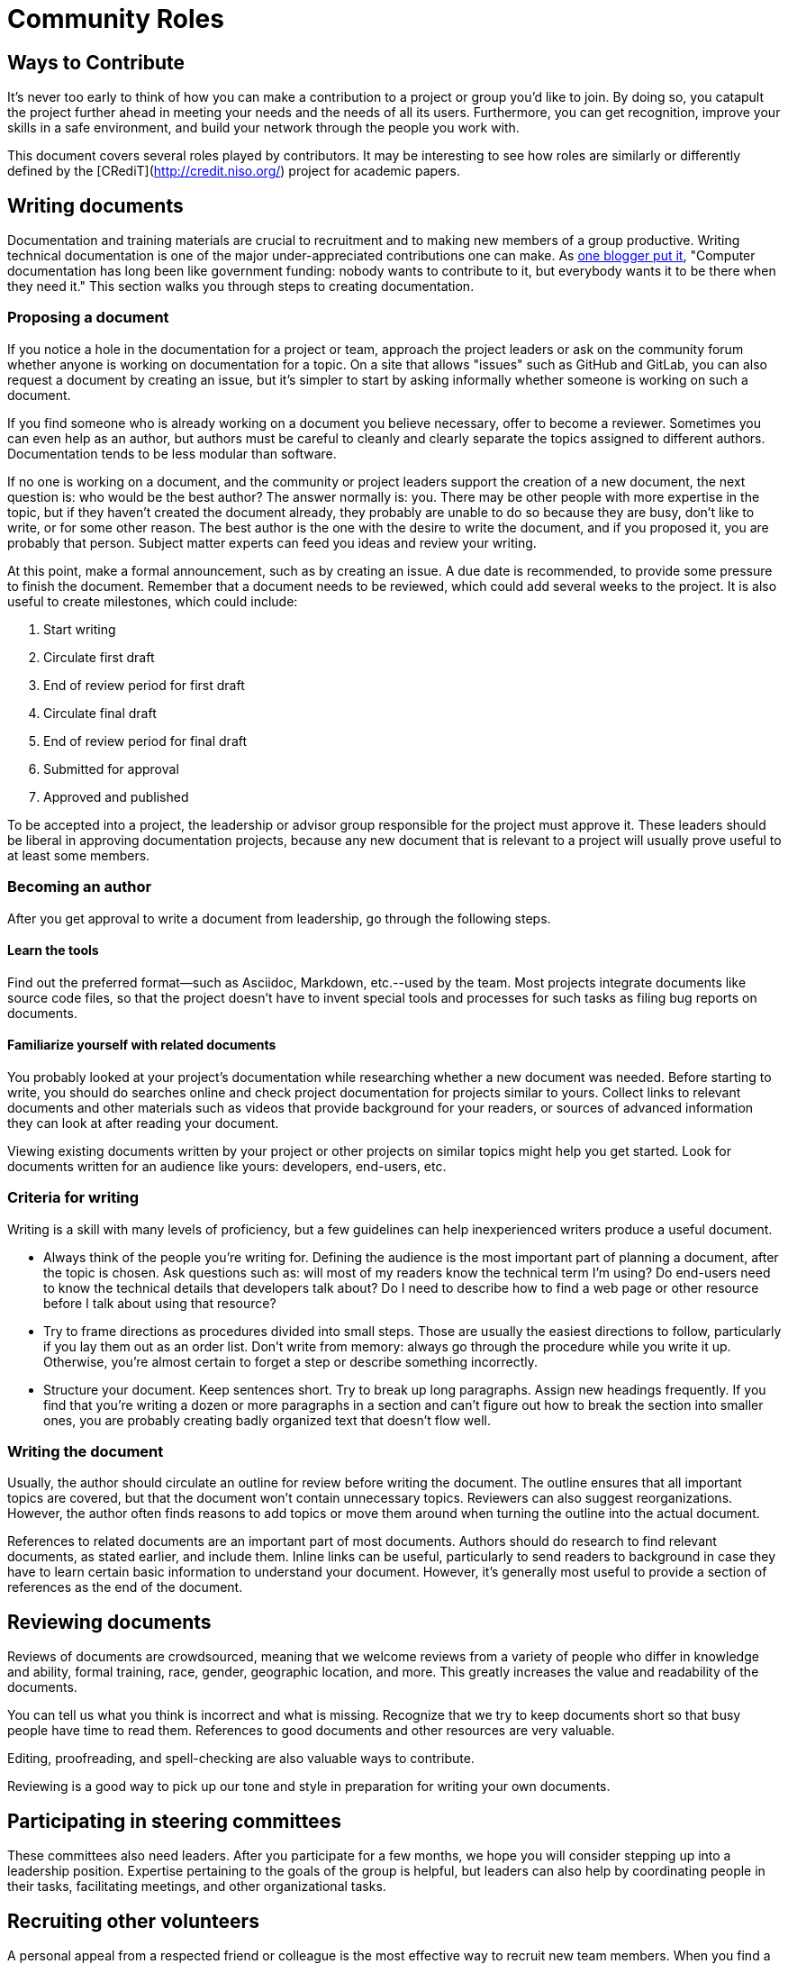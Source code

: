 = Community Roles
// Authors: Andy Oram <>
// Updated: 2020-12-03
// Version: 2.0
// Status: DRAFT

// @quaid: need some broad introductory text that speaks to the idea that since a contribution comes in many forms, so do roles.
// Note the content on roles in creating_diverse_inclusive_communities.adoc in "Step four": https://www.theopensourceway.org/preview-1.99-book.html#_step_four_reward_contributions_beyond_code

== Ways to Contribute

It's never too early to think of how you can make a contribution to a project or group you’d like to join.
By doing so, you catapult the project further ahead in meeting your needs and the needs of all its users.
Furthermore, you can get recognition, improve your skills in a safe environment, and build your network through the people you work with.

This document covers several roles played by contributors.
It may be interesting to see how roles are similarly or differently defined by the [CRediT](http://credit.niso.org/) project for academic papers.

[[_TOC_]]

== Writing documents

Documentation and training materials are crucial to recruitment and to making new members of a group productive.
Writing technical documentation is one of the major under-appreciated contributions one can make.
As http://www.praxagora.com/andyo/professional/documentation_conversations.html[one blogger put it], "Computer documentation has long been like government funding: nobody wants to contribute to it, but everybody wants it to be there when they need it."
This section walks you through steps to creating documentation.

=== Proposing a document

If you notice a hole in the documentation for a project or team, approach the project leaders or ask on the community forum whether anyone is working on documentation for a topic.
On a site that allows "issues" such as GitHub and GitLab, you can also request a document by creating an issue, but it's simpler to start by asking informally whether someone is working on such a document.

If you find someone who is already working on a document you believe necessary, offer to become a reviewer.
Sometimes you can even help as an author, but authors must be careful to cleanly and clearly separate the topics assigned to different authors.
Documentation tends to be less modular than software.

If no one is working on a document, and the community or project leaders support the creation of a new document, the next question is: who would be the best author?
The answer normally is: you.
There may be other people with more expertise in the topic, but if they haven't created the document already, they probably are unable to do so because they are busy, don't like to write, or for some other reason.
The best author is the one with the desire to write the document, and if you proposed it, you are probably that person.
Subject matter experts can feed you ideas and review your writing.

At this point, make a formal announcement, such as by creating an issue.
A due date is recommended, to provide some pressure to finish the document.
Remember that a document needs to be reviewed, which could add several weeks to the project.
It is also useful to create milestones, which could include:

. Start writing
. Circulate first draft
. End of review period for first draft
. Circulate final draft
. End of review period for final draft
. Submitted for approval
. Approved and published

To be accepted into a project, the leadership or advisor group responsible for the project must approve it.
These leaders should be liberal in approving documentation projects, because any new document that is relevant to a project will usually prove useful to at least some members.

=== Becoming an author

After you get approval to write a document from leadership, go through the following steps.

==== Learn the tools

Find out the preferred format--such as Asciidoc, Markdown, etc.--used by the team.
Most projects integrate documents like source code files, so that the project doesn't have to invent special tools and processes for such tasks as filing bug reports on documents.

==== Familiarize yourself with related documents

You probably looked at your project's documentation while researching whether a new document was needed.
Before starting to write, you should do searches online and check project documentation for projects similar to yours.
Collect links to relevant documents and other materials such as videos that provide background for your readers, or sources of advanced information they can look at after reading your document.

Viewing existing documents written by your project or other projects on similar topics might help you get started.
Look for documents written for an audience like yours: developers, end-users, etc.

=== Criteria for writing

Writing is a skill with many levels of proficiency, but a few guidelines can help inexperienced writers produce a useful document.

* Always think of the people you're writing for.
Defining the audience is the most important part of planning a document, after the topic is chosen.
Ask questions such as: will most of my readers know the technical term I'm using?
Do end-users need to know the technical details that developers talk about?
Do I need to describe how to find a web page or other resource before I talk about using that resource?
* Try to frame directions as procedures divided into small steps.
Those are usually the easiest directions to follow, particularly if you lay them out as an order list.
Don't write from memory: always go through the procedure while you write it up.
Otherwise, you're almost certain to forget a step or describe something incorrectly.

* Structure your document.
Keep sentences short.
Try to break up long paragraphs.
Assign new headings frequently.
If you find that you're writing a dozen or more paragraphs in a section and can't figure out how to break the section into smaller ones, you are probably creating badly organized text that doesn't flow well.

=== Writing the document

Usually, the author should circulate an outline for review before writing the document.
The outline ensures that all important topics are covered, but that the document won't contain unnecessary topics.
Reviewers can also suggest reorganizations.
However, the author often finds reasons to add topics or move them around when turning the outline into the actual document.

References to related documents are an important part of most documents.
Authors should do research to find relevant documents, as stated earlier, and include them.
Inline links can be useful, particularly to send readers to background in case they have to learn certain basic information to understand your document.
However, it's generally most useful to provide a section of references as the end of the document.

== Reviewing documents

Reviews of documents are crowdsourced, meaning that we welcome reviews from a variety of people who differ in knowledge and ability, formal training, race, gender, geographic location, and more.
This greatly increases the value and readability of the documents.

You can tell us what you think is incorrect and what is missing.
Recognize that we try to keep documents short so that busy people have time to read them.
References to good documents and other resources are very valuable.

Editing, proofreading, and spell-checking are also valuable ways to contribute.

Reviewing is a good way to pick up our tone and style in preparation for writing your own documents.

== Participating in steering committees

These committees also need leaders.
After you participate for a few months, we hope you will consider stepping up into a leadership position.
Expertise pertaining to the goals of the group is helpful, but leaders can also help by coordinating people in their tasks, facilitating meetings, and other organizational tasks.

== Recruiting other volunteers

A personal appeal from a respected friend or colleague is the most effective way to recruit new team members.
When you find a project you support, think of other people who would be valuable additions to the team.
After you learn enough about the project to describe its goals and how the team operates, reach out to prospective new members.

== General guidance to volunteers

Most volunteers bring useful knowledge into a project, and learn more as they participate.
You can share this in many ways: by answering questions on forums and chats, mentoring people, and showing up at group meetings.

////
Full list of possible roles to have a sub-section for. How about expanding to have several paragraphs on each? 

* translation
* sysadmin
* fundraising
* marketing
* outreach
* community
* documentation
* events
* website
* coder
* technical other

////
